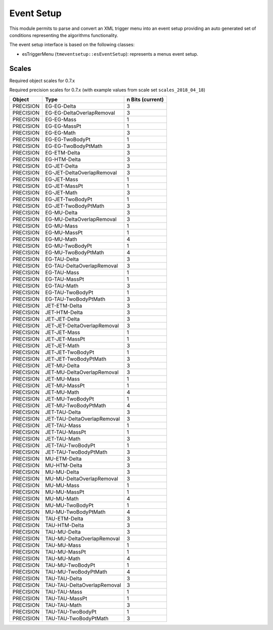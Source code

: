 ..

Event Setup
===========

This module permits to parse and convert an XML trigger menu into an event setup
providing an auto generated set of conditions representing the algorithms
functionality.

The event setup interface is based on the following classes:

* esTriggerMenu (``tmeventsetup::esEventSetup``): represents a menus event setup.

Scales
------

Required object scales for 0.7.x

==========  ===========================
Object      Type
==========  ===========================
EG          ET
EG          ETA
EG          PHI
ETM         ET
ETM         PHI
ETMHF       ET
ETMHF       PHI
ETT         ET
ETTEM       ET
HTM         ET
HTM         PHI
HTT         ET
JET         ET
JET         ETA
JET         PHI
MBT0HFM     COUNT
MBT0HFP     COUNT
MBT1HFM     COUNT
MBT1HFP     COUNT
MU          ET
MU          ETA
MU          PHI
TAU         ET
TAU         ETA
TAU         PHI
TOWERCOUNT  COUNT
ASYMET     COUNT
ASYMHT     COUNT
ASYMETHF   COUNT
ASYMHTHF   COUNT
==========  ===========================

Required precision scales for 0.7.x (with example values from scale set
``scales_2018_04_18``)

=========  ===========================  ================
Object     Type                         n Bits (current)
=========  ===========================  ================
PRECISION  EG-EG-Delta                  3
PRECISION  EG-EG-DeltaOverlapRemoval    3
PRECISION  EG-EG-Mass                   1
PRECISION  EG-EG-MassPt                 1
PRECISION  EG-EG-Math                   3
PRECISION  EG-EG-TwoBodyPt              1
PRECISION  EG-EG-TwoBodyPtMath          3
PRECISION  EG-ETM-Delta                 3
PRECISION  EG-HTM-Delta                 3
PRECISION  EG-JET-Delta                 3
PRECISION  EG-JET-DeltaOverlapRemoval   3
PRECISION  EG-JET-Mass                  1
PRECISION  EG-JET-MassPt                1
PRECISION  EG-JET-Math                  3
PRECISION  EG-JET-TwoBodyPt             1
PRECISION  EG-JET-TwoBodyPtMath         3
PRECISION  EG-MU-Delta                  3
PRECISION  EG-MU-DeltaOverlapRemoval    3
PRECISION  EG-MU-Mass                   1
PRECISION  EG-MU-MassPt                 1
PRECISION  EG-MU-Math                   4
PRECISION  EG-MU-TwoBodyPt              1
PRECISION  EG-MU-TwoBodyPtMath          4
PRECISION  EG-TAU-Delta                 3
PRECISION  EG-TAU-DeltaOverlapRemoval   3
PRECISION  EG-TAU-Mass                  1
PRECISION  EG-TAU-MassPt                1
PRECISION  EG-TAU-Math                  3
PRECISION  EG-TAU-TwoBodyPt             1
PRECISION  EG-TAU-TwoBodyPtMath         3
PRECISION  JET-ETM-Delta                3
PRECISION  JET-HTM-Delta                3
PRECISION  JET-JET-Delta                3
PRECISION  JET-JET-DeltaOverlapRemoval  3
PRECISION  JET-JET-Mass                 1
PRECISION  JET-JET-MassPt               1
PRECISION  JET-JET-Math                 3
PRECISION  JET-JET-TwoBodyPt            1
PRECISION  JET-JET-TwoBodyPtMath        3
PRECISION  JET-MU-Delta                 3
PRECISION  JET-MU-DeltaOverlapRemoval   3
PRECISION  JET-MU-Mass                  1
PRECISION  JET-MU-MassPt                1
PRECISION  JET-MU-Math                  4
PRECISION  JET-MU-TwoBodyPt             1
PRECISION  JET-MU-TwoBodyPtMath         4
PRECISION  JET-TAU-Delta                3
PRECISION  JET-TAU-DeltaOverlapRemoval  3
PRECISION  JET-TAU-Mass                 1
PRECISION  JET-TAU-MassPt               1
PRECISION  JET-TAU-Math                 3
PRECISION  JET-TAU-TwoBodyPt            1
PRECISION  JET-TAU-TwoBodyPtMath        3
PRECISION  MU-ETM-Delta                 3
PRECISION  MU-HTM-Delta                 3
PRECISION  MU-MU-Delta                  3
PRECISION  MU-MU-DeltaOverlapRemoval    3
PRECISION  MU-MU-Mass                   1
PRECISION  MU-MU-MassPt                 1
PRECISION  MU-MU-Math                   4
PRECISION  MU-MU-TwoBodyPt              1
PRECISION  MU-MU-TwoBodyPtMath          4
PRECISION  TAU-ETM-Delta                3
PRECISION  TAU-HTM-Delta                3
PRECISION  TAU-MU-Delta                 3
PRECISION  TAU-MU-DeltaOverlapRemoval   3
PRECISION  TAU-MU-Mass                  1
PRECISION  TAU-MU-MassPt                1
PRECISION  TAU-MU-Math                  4
PRECISION  TAU-MU-TwoBodyPt             1
PRECISION  TAU-MU-TwoBodyPtMath         4
PRECISION  TAU-TAU-Delta                3
PRECISION  TAU-TAU-DeltaOverlapRemoval  3
PRECISION  TAU-TAU-Mass                 1
PRECISION  TAU-TAU-MassPt               1
PRECISION  TAU-TAU-Math                 3
PRECISION  TAU-TAU-TwoBodyPt            1
PRECISION  TAU-TAU-TwoBodyPtMath        3
=========  ===========================  ================

